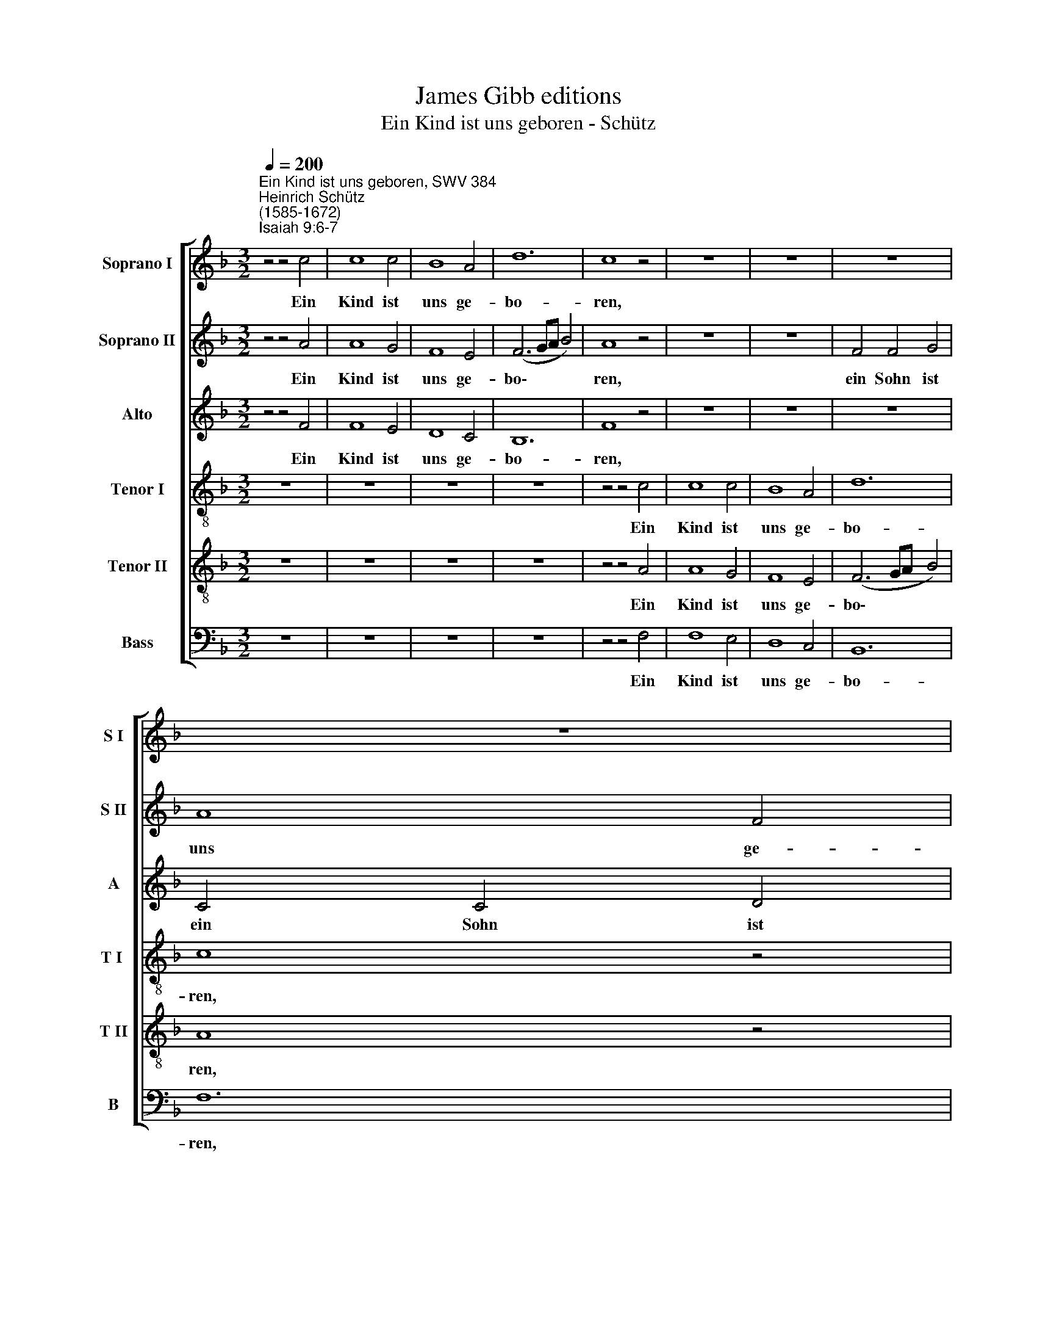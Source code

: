 X:1
T:James Gibb editions
T:Ein Kind ist uns geboren - Schütz
%%score [ 1 2 3 4 5 6 ]
L:1/4
Q:1/4=200
M:3/2
I:linebreak $
K:F
V:1 treble nm="Soprano I" snm="S I"
V:2 treble nm="Soprano II" snm="S II"
V:3 treble nm="Alto" snm="A"
V:4 treble-8 nm="Tenor I" snm="T I "
V:5 treble-8 nm="Tenor II" snm="T II"
V:6 bass nm="Bass" snm="B"
V:1
"^Ein Kind ist uns geboren, SWV 384""^Heinrich Schütz\n(1585-1672)""^Isaiah 9:6-7" z2 z2 c2 | %1
w: Ein|
 c4 c2 | B4 A2 | d6 | c4 z2 | z6 | z6 | z6 |$ z6 |$ z6 | B2 B2 c2 | d4 c2- | c2 =B4 | c4 z2 | %14
w: Kind ist|uns ge-|bo-|ren,||||||ein Sohn ist|uns ge\-|* ge-|ben,|
 d2 d2 c2 | B4 A2- |$ A2 G4 ||$ %17
w: ein Sohn ist|uns ge\-|* ge-|
[M:2/2][Q:1/4=120][Q:1/4=120][Q:1/4=120][Q:1/4=120][Q:1/4=120][Q:1/4=120] A4 | z4 | z4 | z4 | z4 | %22
w: ben.|||||
 z4 |$ z4 |$[M:2/2] z4 | z4 | z4 | z4 | z4 | z4 |$ z d2 c | d2 d2- | d d2 c | =B c2 B | %34
w: ||||||||wel- ches|Herr- schaft|* ist auf|sei- ner Schul-|
 c2 G A/_B/ |$ c B/A/ G A | c2 C F/G/ | A G/F/ E G |$ A E c2- | c B/A/ G F | c d c3/2 c/ | c4 |$ %42
w: ter, und er heißt|Wun- der- bar, Rat, Kraft,|Held, und er heißt|Wun- der- bar, Rat, Kraft,|Held, Kraft, Held,|* e- wig Va- ter,|Va- ter, Frie- de-|fürst,|
 A4- | A2 A2 | A4 |$ z4 | z4 | z4 | z2 B B/c/ |$ d d/c/ B c | d3 c/B/ | c3 B | A3 A | =B2 z d |$ %54
w: und|* er|heißt||||und er heißt|Wun- der- bar, Rat, Kraft,|Held, e- wig|Va- ter,|Frie- de-|fürst, auf|
 d d/G/ G2 | G2 z B- | B (A/G/ A2) | B4 | z2 F A | A4 | A2 z D |$ E ^F z2 | z2 G !courtesy!=F | %63
w: daß sei- ne Herr-|schaft groß|* wer\- * *|de|und des|Frie-|des kein|En- de,|und des|
 B4 | B2 z F | G A z c- | c c d (c- | c =B/A/) B2 |$ (c3/2 !courtesy!_B/ A2) | G2 z2 | z B B B | %71
w: Frie-|des kein|En- de auf|* dem Stuh- Ie||Da\- * *|vid|und sei- nem|
 A2 A2 | G4 | G4 |$ z4 | z4 | z4 | z4 | z4 | z4 | z4 | z4 |$ z c _e e | d d c c | B D F F- | %85
w: Kö- nig-|rei-|che,|||||||||von nun an|bis in E- wig-|keit, von nun an|
 F A G2 | G G G G | B B A A |$ A A A2 | z4 | z4 | z2 A2- | A2 c c | c4- | c4 |$ z4 |$ z2 A2 | c4- | %98
w: * bis in|E- wig- keit, von|nun an bis in|E- wig- keit,|||sol\-|* ches wird|tun|||der|Ei\-|
 c2 B B | ^F2 G (G- | G ^F/E/) F2 | G2 !courtesy!_B2- | B2 d d | d4- |$ d4 |$ z2 B2- | B2 _e2- | %107
w: * fer des|Her- ren Ze\-|* * * ba-|oth, sol\-|* ches wird|tun||der|* Ei\-|
 e2 d d |[Q:1/4=116] c4- |[Q:1/4=112] c2[Q:1/4=109] c2 |[Q:1/4=106] c2[Q:1/4=103] c2 | %111
w: * fer des|Her\-|* ren|Ze- ba-|
[Q:1/4=102] !fermata!c4 |] %112
w: oth.|
V:2
 z2 z2 A2 | A4 G2 | F4 E2 | (F3 G/A/ B2) | A4 z2 | z6 | z6 | F2 F2 G2 |$ A4 F2 |$ G2 G2 z2 | %10
w: Ein|Kind ist|uns ge-|bo\- * * *|ren,|||ein Sohn ist|uns ge-|ge- ben,|
 d2 d2 c2 | B4 G2- | G2 G4 | G4 c2 | B4 c2 | d4 c2- |$ c2 c4 ||$[M:2/2] c4 | z4 | z4 | z4 | z4 | %22
w: ein Sohn ist|uns ge\-|* ge-|ben, ein|Sohn ist|uns ge\-|* ge-|ben.|||||
 z A2 F |$ A2 A2 |$[M:2/2] A A G F- | F E F2 | z4 | z4 | z4 | z4 |$ z B2 A | B2 B2- | B B2 A | %33
w: Wel- ches|Herr- schaft|ist auf sei- ner|* Schul- ter,|||||wel- ches|Herr- schaft|* ist auf|
 G F G2 | G2 z2 |$ G A/B/ c B/A/ | G A c2 | E F/G/ A G/F/ |$ E G A2- | A G/F/ E D | G3 G | A4 |$ %42
w: sei- ner Schul-|ter,|und er heißt Wun- der- bar,|Rat, Kraft, Held,|und er heißt Wun- der- bar,|Rat Kraft, Held,|* e- wig Va- ter,|Frie- de-|fürst,|
 z4 | z4 | z4 |$ z4 | z4 | z4 | z2 F G/A/ |$ B B/A/ G A | B3 A/G/ | G A (^F G | G ^F/E/) F2 | %53
w: ||||||und er heißt|Wun- der- bar, Rat, Kraft,|Held, e- wig|Va- ter, Frie\- *|* * * de-|
 G2 z =B |$ =B B/c/ c2 | c2 z d | c4 | B4 | z2 A F | E4 | D2 z A |$ A A z2 | z2 B A | G4 | G2 z c | %65
w: fürst, auf|daß sei- ne Herr-|schaft groß|wer-|de|und des|Frie-|des kein|En- de,|und des|Frie-|des kein|
 c c z A- | A A B A | (F3/2 E/ D2) |$ E2 z c | c c G3/2 A/ | B F z2 | z c c c | =B c2 B | c4 |$ %74
w: En- de auf|* dem Stuh- Ie|Da\- * *|vid und|sei- nem Kö- nig-|rei- che,|und sei- nem|Kö- nig- rei-|che,|
 z4 | z4 | z4 | z4 | z4 | z4 | z4 | z2 z G |$ A A c2 | B B2 A | B2 z2 | z4 | z d _e e | d3 d |$ %88
w: |||||||von|nun an bis|in E- wig-|keit,||von nun an|bis in|
 ^c c d2 | z4 | z4 | z2 c2- | c2 A A | G4- | G2 G2 |$ c2 G G |$ A4- | A2 G2 | (^F2 G2 | A2 B2 | %100
w: E- wig- keit,|||sol\-|* ches wird|tun|* der|Ei- fer des|Her\-|* ren|Ze\- *||
 A3) A | G2 d2- | d2 B B | B4 |$ z2 F2 |$ B2 F2 | z2 G2 | B4- | B2 A A | G2 F2 | G2 G2 | %111
w: * ba-|oth, sol\-|* ches wird|tun|der|Ei- fer,|der|Ei\-|* fer des|Her- ren|Ze- ba-|
 !fermata!A4 |] %112
w: oth.|
V:3
 z2 z2 F2 | F4 E2 | D4 C2 | B,6 | F4 z2 | z6 | z6 | z6 |$ C2 C2 D2 |$ _E4 C2 | D2 D2 F2 | F4 _E2- | %12
w: Ein|Kind ist|uns ge-|bo-|ren,||||ein Sohn ist|uns ge-|ge- ben, ist|uns ge\-|
 E2 D4 | C4 !courtesy!=E2 | D4 F2 | F6 |$ F2 E4 ||$[M:2/2] F4 | z2 z C- | C A, C2 | C2 C C | %21
w: * ge-|ben, ein|Sohn ist|uns|ge- ge-|ben.|Wel\-|* ches Herr-|schaft ist auf|
 B, A,2 G, | A,2 F D |$ F2 F2 |$[M:2/2] F E D C | (B,3/2 A,/4B,/4 C2) | D4 | z4 | z4 | z4 |$ %30
w: sei- ner Schul-|ter, wel- ches|Herr- schaft|ist auf sei- ner|Schul\- * * *|ter,||||
 z2 z F- | F D F2 | F2 F F | D C D2 | E4 |$ E4- | E2 E2 | E4- |$ E2 F E/D/ | C D E F/D/ | %40
w: wel\-|* ches Herr-|schaft ist auf|sei- ner Schul-|ter,|und|* er|heißt|* Wun- der- bar|Rat, Kraft, Held, e- wig|
 E F F3/2 E/ | F2 C D/_E/ |$ F _E/D/ C D | F2 A, B,/C/ | D C/B,/ A, C |$ F4 | z/ F/_E/D/ C B, | %47
w: Va- ter, Frie- de-|fürst, und er heißt|Wun- der- bar, Rat, Kraft,|Held, und er heißt|Wun- der- bar, Rat, Kraft,|Held,|Held, e- wig Va- ter,|
 F G F2 | F2 D2 |$ z4 | z4 | z4 | z4 | z2 z G |$ G D/C/ C2 | C2 z F | F4 | F4 | z2 C F, | A,4 | %60
w: Va- ter, Frie-|de- fürst,|||||auf|daß sei- ne Herr-|schaft groß|wer-|de|und des|Frie-|
 A,2 z D |$ ^C D z2 | z2 D F | _E4 | _E2 z C | C C z2 | z4 | z F2 F |$ G2 F (F- | F E/D/ E2) | %70
w: des kein|En- de,|und des|Frie-|des kein|En- de||auf dem|Stuh- le Da\-||
 F D D D | (C3/2 D/4E/4 F2- | F) E D2 | E4 |$ z C C C | F2 F E | D4 | ^C2 C2- | C ^C D2- | D2 D D | %80
w: vid, und sei- nem|Kö\- * * *|* nig- rei-|che,|daß er's zu-|rich- te und|stär-|ke mit|* Ge- richt|* und Ge-|
 (E2 F2- | F2) E2 |$ F F G G | G F F F | F2 z D | C C _E E | D D C2 | z D F F |$ E E F F | D2 z2 | %90
w: rech\- *|* tig-|keit von nun an|bis in E- wig-|keit, von|nun an bis in|E- wig- keit,|von nun an|bis in E- wig-|keit,|
 z4 | z2 F2- | F2 F F | E4- | E4 |$ z4 |$ C2 F2- | F2 E E | D4- | D2 B,2 | D3 D | D4 | D2 G G | %103
w: |sol\-|* ches wird|tun|||der Ei\-|* fer des|Her\-|* ren|Ze- ba-|oth,|sol- ches wirs|
 F4- |$ F4 |$ z2 D2 | G4- | G2 F F | E2 C2 | (E2 F2- | F2) E2 | !fermata!F4 |] %112
w: tun||der|Ei\-|* fer des|Her- ren|Ze\- *|* ba-|oth.|
V:4
 z6 | z6 | z6 | z6 | z2 z2 c2 | c4 c2 | B4 A2 | d6 |$ c4 z2 |$ C2 C2 C2 | G4 C2 | F2 F2 z2 | z6 | %13
w: ||||Ein|Kind ist|uns ge-|bo-|ren,|ein Sohn ist|uns ge-|ge- ben,||
 G2 G2 A2 | B4 z2 | B2 B2 c2 |$ c6 ||$[M:2/2][K:treble-8] c4 | z4 | z4 | z4 | z2 z d- | d ^c d2 |$ %23
w: ein Sohn ist|uns,|ist uns ge-|ge-|ben.||||Wel\-|* ches Herr-|
 d3 d- |$[M:2/2][K:treble-8] d c B A | G2 F2 | z B2 A | B2 B2- | B B2 A | G F _E2 |$ F2 B F | %31
w: schaft ist|* auf sei- ner|Schul- ter,|wel- ches|Herr- schaft|* ist auf|sei- ner Schul-|ter, wel- ches|
 B2 B2- | B B2 F | G A G2 | C4- |$ C4 | z4 | z4 |$ z4 | z4 | z4 | z4 |$ c d/_e/ f e/d/ | c d f2 | %44
w: Herr- schaft|* ist auf|sei- ner Schul-|ter,||||||||und er heißt Wun- der- bar,|Rat, Kraft, Held,|
 A B/c/ d c/B/ |$ A c d2- | d c/B/ A G | (A B2 A/G/ | A) A B2 |$ z4 | z4 | z4 | z4 | z d d d/G/ |$ %54
w: und er heißt Wun- der- bar,|Rat, Kraft, Held|* e- wig Va- ter,|Frie\- * * *|* de- fürst,|||||auf daß sei- ne|
 G2 G2 | z2 B2 | c4 | d2 d B | A4- | A2 A2 | z d ^c d |$ z2 d A | B4- | B2 B2 | z B G F | z2 z F- | %66
w: Herr- schaft|groß|wer-|de und des|Frie\-|* des|kein En- de|und des|Frie\-|* des|kein En- de|auf|
 F F B c | d4 |$ c4 | z c c c | B2 G2 | (A2 F2 | G4) | C4 |$ z A A G | F2 F G | A4 | A4 | A A F2- | %79
w: * dem Stuh- Ie|Da-|vid|und sei- nem|Kö- nig-|rei\- *||che,|daß er's zu-|rich- te und|stär-|ke|mit Ge- richt|
 F2 B2- | B2 A2 | G3 G |$ F2 z2 | z2 z c | d d A2 | F2 G2- | G G G C | G G D D |$ A A D2 | %89
w: * und|* Ge-|rech- tig-|keit|von|nun an bis|in E\-|* wig- keit, von|nun an bis in|E- wig- keit,|
 z d _e e | d d c c | B2 c2- | c2 c c | c2 G2 | c2 G G |$ A2 E2 |$ z2 c2 | A4- | A2 B B | A2 G2 | %100
w: von nun an|bis in E- wig-|keit, sol\-|* ches wird|tun der|Ei- fer des|Her- ren,|der|Ei\-|* fer des|Her- ren|
 A2 D2 | D4 | !courtesy!_B2 B B | d4 |$ z2 d2- |$ d2 B2- | B2 G2 | z2 B2 | G2 F F | G2 A2 | G2 G2 | %111
w: Ze- ba-|oth,|sol- ches wird|tun|der|* Ei\-|* fer,|der|Ei- fer des|Her- ren|Ze- ba-|
 !fermata!F4 |] %112
w: oth.|
V:5
 z6 | z6 | z6 | z6 | z2 z2 A2 | A4 G2 | F4 E2 | (F3 G/A/ B2) |$ A4 z2 |$ G2 G2 A2 | B4 A2 | D4 G2 | %12
w: ||||Ein|Kind ist|uns ge-|bo\- * * *|ren,|ein Sohn ist|uns ge-|ge- ben,|
 G2 G4 | E4 z2 | G2 G2 c2 | (F3 G A2) |$ F2 G4 ||$[M:2/2][K:treble-8] F4 | z A2 G | A2 A2- | %20
w: ge- ge-|ben,|ein Sohn ist|uns * *|ge- ge-|ben.|Wel- ches|Herr- schaft|
 A A2 G | F E (D3/2 C/4D/4 | E2) D2 |$ z4 |$[M:2/2][K:treble-8] z4 | z B2 A | B2 G d- | d B d2 | %28
w: * ist auf|sei- ner Schul\- * *|* ter,|||wel- ches|Herr- schaft, wel\-|* ches Herr-|
 d2 d d | c B2 A |$ B2 z2 | z4 | z4 | z4 | z4 |$ c4- | c2 c2 | c4- |$ c2 F G/G/ | A B c d/d/ | %40
w: schaft ist auf|sei- ner Schul-|ter,|||||und|* er|heißt|* Wun- der- bar,|Rat, Kraft, Held, e- wig|
 c B c3/2 c/ | F4 |$ z4 | z2 c d/e/ | f f/f/ F A |$ c2 B A/G/ | F G A B/B/ | c _e c2- | c c B2 |$ %49
w: Va- ter, Frie- de-|fürst,||Wun- der- bar,|Wun- der- bar, Rat, Kraft,|Held, Wun- der- bar,|Rat, Kraft, Held, e- wig|Va- ter Frie\-|* de- fürst,|
 B c/d/ _e d/c/ | B d _e2- | e d/c/ d G | d3 d | G2 z D |$ D D/E/ E2 | E2 z F | F4 | F4 | z4 | %59
w: und er heißt Wun- der- bar,|Rat, Kraft, Held,|* e- wig Va- ter,|Frie- de-|fürst, auf|daß sei- ne Herr-|schaft kein|En-|de,||
 A F E2 | F2 z F |$ E D z2 | z2 B d | G4 | G2 z A | G F z2 | z4 | z4 |$ z4 | z4 | z4 | z4 | %72
w: und des Frie-|des kein|En- de,|und des|Frie-|des kein|En- de,|||||||
 z2 z G | G G c2- |$ c2 F G | (A3 G | F4) | E2 E E | (F3 E | D2) G2- | G2 c2 | c3 c |$ c F c c | %83
w: daß|er's zu- rich\-|* te und|star\- *||ke mit Ge-|richt *|* und|* Ge-|rech- tig-|keit von nun an|
 G B F F | B2 z F | A A c c | =B B c2 | z4 |$ z A d d | B2 G (c- | c/B/ B2) A | B2 A2- | A2 F F | %93
w: bis in E- wig-|keit, von|nun an bis in|E- wig- keit,||von nun an|bis in E\-|* * * wig-|keit, sol\-|* ches wird|
 G4- | G4 |$ z2 c2 |$ A4- | A2 c c | A2 G2 | z2 d2- | d2 A2 | =B2 z2 | G2 G G | D2 F2 |$ B2 F F |$ %105
w: tun||der|Ei\-|* fer des|Her- ren|Ze\-|* ba-|oth,|sol- ches wird|tun der|Ei- fer des|
 G2 D2 | z2 B2 | G4- | G2 A A | E2 C c | c4 | !fermata!c4 |] %112
w: Her- ren,|der|Ei\-|* fer des|Her- ren Ze-|ba-|oth.|
V:6
 z6 | z6 | z6 | z6 | z2 z2 F,2 | F,4 E,2 | D,4 C,2 | B,,6 |$ F,6 |$ z6 | G,,2 G,,2 A,,2 | %11
w: ||||Ein|Kind ist|uns ge-|bo-|ren,||ein Sohn ist|
 B,,4 C,2- | C,2 G,,4 | C,4 z2 | G,,2 G,,2 A,,2 | B,,4 F,,2- |$ F,,2 C,4 ||$[M:2/2] F,,4 | %18
w: uns ge\-|* ge-|ben,|ein Sohn ist|uns ge\-|* ge-|ben.|
 z F,2 E, | F,2 F,2- | F, F,2 E, | D, C, B,,2 | A,,2 z2 |$ z4 |$[M:2/2] z4 | z4 | z G,2 ^F, | %27
w: Wel- ches|Herr- schaft|* ist auf|sei- ner Schul-|ter,||||wel- ches|
 G,2 G,2- | G, G,2 F, | _E, D, C,2 |$ B,,2 z2 | z4 | z4 | z4 | z4 |$ z4 | z4 | z4 |$ z4 | z4 | z4 | %41
w: Herr- schaft|* ist auf|sei- ner Schul-|ter,|||||||||||
 z4 |$ F,4- | F,2 F,2 | F,4- |$ F,2 B,, C,/C,/ | D, _E, F, G,/G,/ | F, _E, F,2- | F, F, B,,2 |$ %49
w: |und|* er|heißt|* Wun- der- bar,|Rat, Kraft, Held, e- wig|Va- ter Frie\-|* de- fürst,|
 z4 | z4 | z4 | z4 | z2 z G,, |$ G,, G,,/C,/ C,2 | C,2 z B,, | F,4 | B,,4 | z2 F, D, | ^C,4 | %60
w: ||||auf|daß sei- ne Herr-|schaft groß|wer-|de|und des|Frie-|
 D,2 z D, |$ A,, D, z2 | z2 G, D, | _E,4 | _E,2 z F, | C, F,, z2 | z4 | z4 |$ z4 | z4 | z4 | z4 | %72
w: des kein|En- de,|und des|Frie-|dens kein|En- de,|||||||
 z4 | z C, C, C, |$ F,2 F, E, | D,4- | D,4 | A,,2 A,,2- | A,, A,, B,,2 | B,,2 G,, G,, | C,4- | %81
w: |daß er's zu-|rich- te und|star\-||ke mit|* Ge- richt|* und Ge-|rech\-|
 C,2 C,2 |$ F,,2 z2 | z4 | z B,, D, D, | F, F, C,2 | G,2 C,2 | z4 |$ z2 z D, | G, G, _E, C, | %90
w: * tig-|keit||von nun an|bis in E-|wig- keit||von|nun an bis in|
 (D,3/2 _E,/ F,) F, | B,,2 F,,2- | F,,2 F,, F,, | C,4- | C,4 |$ z2 C,2 |$ F,4- | F,2 C, C, | %98
w: E\- * * wig-|keit, sol\-|* ches wird|tun||der|Ei\-|* fer des|
 D,2 G,,2 | D,4- | D,2 D,2 | G,,2 G,,2- | G,,2 G,, G,, | B,,4- |$ B,,4 |$ z2 B,,2 | _E,4 | %107
w: Her- ren|Ze\-|* ba-|oth, sol\-|* ches wird|tun||der|Ei\-|
"^10" _E,2 B,, B,, | C,2 F,,2 | C,4- | C,2 C,2 | !fermata!F,,4 |] %112
w: * fer des|Her- ren|Ze\-|* ba-|oth.|
